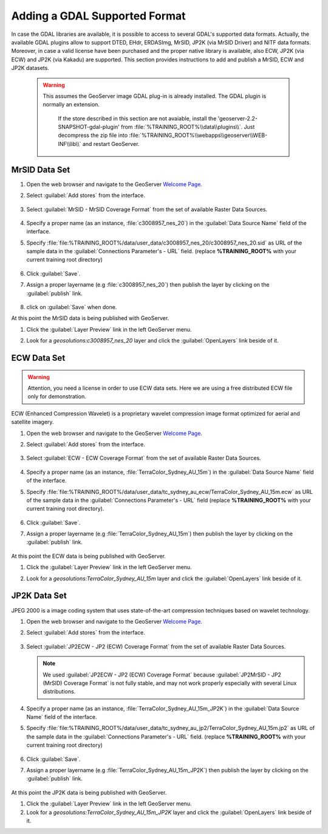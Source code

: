 .. module:: geoserver.data_format

.. _geoserver.data_format:

Adding a GDAL Supported Format
------------------------------
In case the GDAL libraries are available, it is possible to access to several GDAL's supported data formats.
Actually, the available GDAL plugins allow to support DTED, EHdr, ERDASImg, MrSID, JP2K (via MrSID Driver) and NITF data formats.
Moreover, in case a valid license have been purchased and the proper native library is available, also ECW, JP2K (via ECW) and JP2K (via Kakadu) are supported.
This section provides instructions to add and publish a MrSID, ECW and JP2K datasets.

   .. warning::
    
      This assumes the GeoServer image GDAL plug-in is already installed. The GDAL plugin is normally an extension.
	  
	  If the store described in this section are not avaiable, install the 'geoserver-2.2-SNAPSHOT-gdal-plugin' from :file:`%TRAINING_ROOT%\\data\\plugins\\`. Just decompress the zip file into  :file:`%TRAINING_ROOT%\\webapps\\geoserver\\WEB-INF\\lib\\` and restart GeoServer.

MrSID Data Set
^^^^^^^^^^^^^^

#. Open the web browser and navigate to the GeoServer `Welcome Page <http://localhost:8083/geoserver>`_.

#. Select :guilabel:`Add stores` from the interface. 

   .. figure:: img/geotiff_addstores.png

#. Select :guilabel:`MrSID - MrSID Coverage Format` from the set of available Raster Data Sources. 

   .. figure:: img/gdal_sources.png

#. Specify a proper name (as an instance, :file:`c3008957_nes_20`) in the :guilabel:`Data Source Name` field of the interface.

#. Specify :file:`file:%TRAINING_ROOT%/data/user_data/c3008957_nes_20/c3008957_nes_20.sid` as URL of the sample data in the :guilabel:`Connections Parameter's - URL` field. (replace **%TRAINING_ROOT%** with your current training root directory)

   .. figure:: img/gdal_addraster.jpg

#. Click :guilabel:`Save`. 

#. Assign a proper layername (e.g :file:`c3008957_nes_20`) then publish the layer by clicking on the :guilabel:`publish` link.

   .. figure:: img/gdal_publish.jpg
   
#. click on :guilabel:`Save` when done. 

At this point the MrSID data is being published with GeoServer. 

#. Click the :guilabel:`Layer Preview` link in the left GeoServer menu. 

#. Look for a *geosolutions:c3008957_nes_20* layer and click the :guilabel:`OpenLayers` link beside of it. 

   .. figure:: img/gdal_preview.jpg

   .. figure:: img/gdal_openlayer.jpg

ECW Data Set
^^^^^^^^^^^^^^

.. warning:: Attention, you need a license in order to use ECW data sets. Here we are using a free distributed ECW file only for demonstration.

ECW (Enhanced Compression Wavelet) is a proprietary wavelet compression image format optimized for aerial and satellite imagery.

#. Open the web browser and navigate to the GeoServer `Welcome Page <http://localhost:8083/geoserver>`_.

#. Select :guilabel:`Add stores` from the interface. 

   .. figure:: img/geotiff_addstores.png

#. Select :guilabel:`ECW - ECW Coverage Format` from the set of available Raster Data Sources. 

   .. figure:: img/ecw.png

#. Specify a proper name (as an instance, :file:`TerraColor_Sydney_AU_15m`) in the :guilabel:`Data Source Name` field of the interface. 

#. Specify :file:`file:%TRAINING_ROOT%/data/user_data/tc_sydney_au_ecw/TerraColor_Sydney_AU_15m.ecw` as URL of the sample data in the :guilabel:`Connections Parameter's - URL` field (replace **%TRAINING_ROOT%** with your current training root directory).

   .. figure:: img/ecw0.png

#. Click :guilabel:`Save`. 

#. Assign a proper layername (e.g :file:`TerraColor_Sydney_AU_15m`) then publish the layer by clicking on the :guilabel:`publish` link. 

   .. figure:: img/ecw1.png

At this point the ECW data is being published with GeoServer. 

#. Click the :guilabel:`Layer Preview` link in the left GeoServer menu. 

#. Look for a *geosolutions:TerraColor_Sydney_AU_15m* layer and click the :guilabel:`OpenLayers` link beside of it. 

   .. figure:: img/ecw3.png

   .. figure:: img/ecw4.png


JP2K Data Set
^^^^^^^^^^^^^^

JPEG 2000 is a image coding system that uses state-of-the-art compression techniques based on wavelet technology.

#. Open the web browser and navigate to the GeoServer `Welcome Page <http://localhost:8083/geoserver>`_.

#. Select :guilabel:`Add stores` from the interface. 

   .. figure:: img/geotiff_addstores.png

#. Select :guilabel:`JP2ECW - JP2 (ECW) Coverage Format` from the set of available Raster Data Sources. 

   .. note:: We used :guilabel:`JP2ECW - JP2 (ECW) Coverage Format` because :guilabel:`JP2MrSID - JP2 (MrSID) Coverage Format` is not fully stable, and may not work properly especially with several Linux distributions.

   .. figure:: img/jpeg2k0.png

#. Specify a proper name (as an instance, :file:`TerraColor_Sydney_AU_15m_JP2K`) in the :guilabel:`Data Source Name` field of the interface. 

#. Specify :file:`file:%TRAINING_ROOT%/data/user_data/tc_sydney_au_jp2/TerraColor_Sydney_AU_15m.jp2` as URL of the sample data in the :guilabel:`Connections Parameter's - URL` field. (replace **%TRAINING_ROOT%** with your current training root directory)

   .. figure:: img/jpeg2k1.png

#. Click :guilabel:`Save`. 

#. Assign a proper layername (e.g :file:`TerraColor_Sydney_AU_15m_JP2K`) then publish the layer by clicking on the :guilabel:`publish` link. 

   .. figure:: img/jpeg2k2.png

   .. figure:: img/jpeg2k3.png

At this point the JP2K data is being published with GeoServer. 

#. Click the :guilabel:`Layer Preview` link in the left GeoServer menu. 

#. Look for a *geosolutions:TerraColor_Sydney_AU_15m_JP2K* layer and click the :guilabel:`OpenLayers` link beside of it. 

